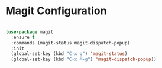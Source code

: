 * Magit Configuration

  #+begin_src emacs-lisp

  (use-package magit
    :ensure t
    :commands (magit-status magit-dispatch-popup)
    :init
    (global-set-key (kbd "C-x g") 'magit-status)
    (global-set-key (kbd "C-x M-g") 'magit-dispatch-popup))
  #+end_src
